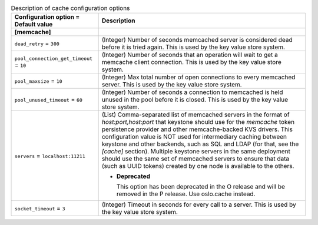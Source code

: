 ..
    Warning: Do not edit this file. It is automatically generated from the
    software project's code and your changes will be overwritten.

    The tool to generate this file lives in openstack-doc-tools repository.

    Please make any changes needed in the code, then run the
    autogenerate-config-doc tool from the openstack-doc-tools repository, or
    ask for help on the documentation mailing list, IRC channel or meeting.

.. _keystone-cache:

.. list-table:: Description of cache configuration options
   :header-rows: 1
   :class: config-ref-table

   * - Configuration option = Default value
     - Description
   * - **[memcache]**
     -
   * - ``dead_retry`` = ``300``
     - (Integer) Number of seconds memcached server is considered dead before it is tried again. This is used by the key value store system.
   * - ``pool_connection_get_timeout`` = ``10``
     - (Integer) Number of seconds that an operation will wait to get a memcache client connection. This is used by the key value store system.
   * - ``pool_maxsize`` = ``10``
     - (Integer) Max total number of open connections to every memcached server. This is used by the key value store system.
   * - ``pool_unused_timeout`` = ``60``
     - (Integer) Number of seconds a connection to memcached is held unused in the pool before it is closed. This is used by the key value store system.
   * - ``servers`` = ``localhost:11211``
     - (List) Comma-separated list of memcached servers in the format of `host:port,host:port` that keystone should use for the `memcache` token persistence provider and other memcache-backed KVS drivers. This configuration value is NOT used for intermediary caching between keystone and other backends, such as SQL and LDAP (for that, see the `[cache]` section). Multiple keystone servers in the same deployment should use the same set of memcached servers to ensure that data (such as UUID tokens) created by one node is available to the others.

       - **Deprecated**

         This option has been deprecated in the O release and will be removed in the P release. Use oslo.cache instead.
   * - ``socket_timeout`` = ``3``
     - (Integer) Timeout in seconds for every call to a server. This is used by the key value store system.
